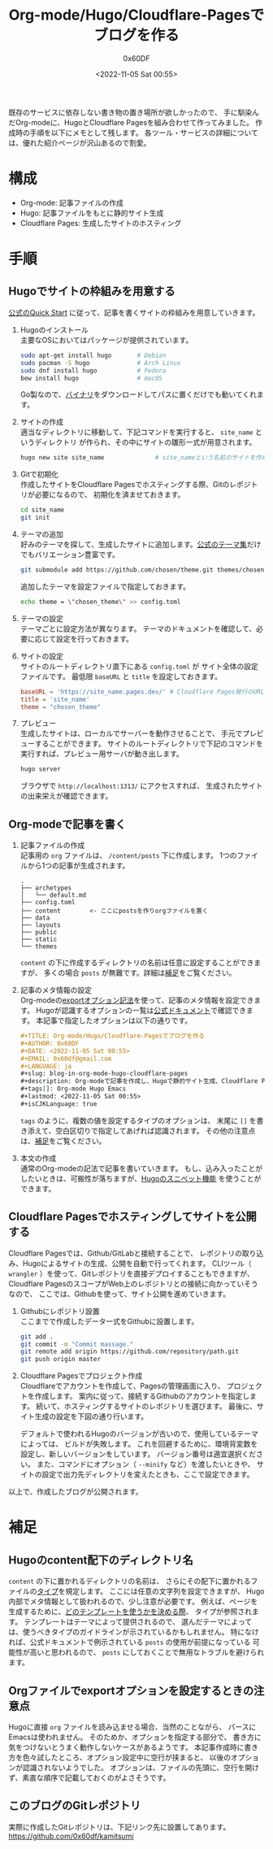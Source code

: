#+TITLE: Org-mode/Hugo/Cloudflare-Pagesでブログを作る
#+AUTHOR: 0x60DF
#+DATE: <2022-11-05 Sat 00:55>
#+EMAIL: 0x60df@gmail.com
#+LANGUAGE: ja
#+slug: blog-in-org-mode-hugo-cloudflare-pages
#+description: Org-modeで記事を作成し、Hugoで静的サイト生成、Cloudflare Pagesでホスティングする構成でのブログの作成記録。
#+tags[]: Org-mode Hugo Emacs
#+lastmod: <2022-11-05 Sat 00:55>
#+isCJKLanguage: true

既存のサービスに依存しない書き物の置き場所が欲しかったので、
手に馴染んだOrg-modeに、HugoとCloudflare Pagesを組み合わせて作ってみました。
作成時の手順を以下にメモとして残します。
各ツール・サービスの詳細については、優れた紹介ページが沢山あるので割愛。

* 構成

- Org-mode: 記事ファイルの作成
- Hugo: 記事ファイルをもとに静的サイト生成
- Cloudflare Pages: 生成したサイトのホスティング

* 手順

** Hugoでサイトの枠組みを用意する
[[https://gohugo.io/getting-started/quick-start/][公式のQuick Start]] に従って、記事を書くサイトの枠組みを用意していきます。

1. Hugoのインストール\\
   主要なOSにおいてはパッケージが提供されています。
   #+begin_src sh
     sudo apt-get install hugo       # Debian
     sudo pacman -S hugo             # Arch Linux
     sudo dnf install hugo           # Fedora
     bew install hugo                # macOS
   #+end_src
   Go製なので、[[https://github.com/gohugoio/hugo/releases][バイナリ]]をダウンロードしてパスに置くだけでも動いてくれます。
2. サイトの作成\\
   適当なディレクトリに移動して、下記コマンドを実行すると、 ~site_name~ というディレクトリ
   が作られ、その中にサイトの雛形一式が用意されます。
   #+begin_src sh
     hugo new site site_name              # site_nameという名前のサイトを作成する
   #+end_src
3. Gitで初期化\\
   作成したサイトをCloudflare Pagesでホスティングする際、Gitのレポジトリが必要になるので、
   初期化を済ませておきます。
   #+begin_src sh
     cd site_name
     git init
   #+end_src
4. テーマの追加\\
   好みのテーマを探して、生成したサイトに追加します。[[https://themes.gohugo.io/][公式のテーマ集]]だけでもバリエーション豊富です。
   #+begin_src sh
     git submodule add https://github.com/chosen/theme.git themes/chosen_theme
   #+end_src
   追加したテーマを設定ファイルで指定しておきます。
   #+begin_src sh
     echo theme = \"chosen_theme\" >> config.toml
   #+end_src
5. テーマの設定\\
   テーマごとに設定方法が異なります。
   テーマのドキュメントを確認して、必要に応じて設定を行っておきます。
6. サイトの設定\\
   サイトのルートディレクトリ直下にある ~config.toml~ が
   サイト全体の設定ファイルです。
   最低限 ~baseURL~ と ~title~ を設定しておきます。
   #+begin_src conf
     baseURL = 'https://site_name.pages.dev/' # Cloudflare Pages発行のURLを使う場合
     title = 'site_name'
     theme = "chosen_theme"
   #+end_src
7. プレビュー\\
   生成したサイトは、ローカルでサーバーを動作させることで、
   手元でプレビューすることができます。
   サイトのルートディレクトリで下記のコマンドを実行すれば、プレビュー用サーバが動き出します。
   #+begin_src sh
     hugo server
   #+end_src
   ブラウザで ~http://localhost:1313/~ にアクセスすれば、
   生成されたサイトの出来栄えが確認できます。

** Org-modeで記事を書く

1. 記事ファイルの作成\\
   記事用の ~org~ ファイルは、 ~/content/posts~ 下に作成します。
   1つのファイルから1つの記事が生成されます。
   #+begin_src text
     .
     ├── archetypes
     │   └── default.md
     ├── config.toml
     ├── content        <- ここにpostsを作りorgファイルを置く
     ├── data
     ├── layouts
     ├── public
     ├── static
     └── themes
   #+end_src
   ~content~ の下に作成するディレクトリの名前は任意に設定することができますが、
   多くの場合 ~posts~ が無難です。詳細は[[#hugo-content-type][補足]]をご覧ください。
2. 記事のメタ情報の設定\\
   Org-modeの[[https://orgmode.org/manual/Export-Settings.html][exportオプション記法]]を使って、記事のメタ情報を設定できます。
   Hugoが認識するオプションの一覧は[[https://gohugo.io/content-management/front-matter/][公式ドキュメント]]で確認できます。
   本記事で指定したオプションは以下の通りです。
   #+begin_src org
     ,#+TITLE: Org-mode/Hugo/Cloudflare-Pagesでブログを作る
     ,#+AUTHOR: 0x60DF
     ,#+DATE: <2022-11-05 Sat 00:55>
     ,#+EMAIL: 0x60df@gmail.com
     ,#+LANGUAGE: ja
     ,#+slug: blog-in-org-mode-hugo-cloudflare-pages
     ,#+description: Org-modeで記事を作成し、Hugoで静的サイト生成、Cloudflare Pagesでホスティングする構成でのブログの作成記録。
     ,#+tags[]: Org-mode Hugo Emacs
     ,#+lastmod: <2022-11-05 Sat 00:55>
     ,#+isCJKLanguage: true
   #+end_src
   ~tags~ のように、複数の値を設定するタイプのオプションは、
   末尾に ~[]~ を書き添えて、空白区切りで指定してあげれば認識されます。
   その他の注意点は、[[#hugo-export-option][補足]]をご覧ください。
3. 本文の作成\\
   通常のOrg-modeの記法で記事を書いていきます。
   もし、込み入ったことがしたいときは、可搬性が落ちますが、[[https://gohugo.io/content-management/shortcodes/][Hugoのスニペット機能]]
   を使うことができます。

** Cloudflare Pagesでホスティングしてサイトを公開する

Cloudflare Pagesでは、Github/GitLabと接続することで、
レポジトリの取り込み、Hugoによるサイトの生成、公開を自動で行ってくれます。
CLIツール（ ~wrangler~ ）を使って、Gitレポジトリを直接デプロイすることもできますが、
Cloudflare PagesのスコープがWeb上のレポジトリとの接続に向かっていそうなので、
ここでは、Githubを使って、サイト公開を進めていきます。

1. Githubにレポジトリ設置\\
   ここまでで作成したデータ一式をGithubに設置します。
   #+begin_src sh
     git add .
     git commit -m "Commit massage."
     git remote add origin https://github.com/repository/path.git
     git push origin master
   #+end_src
2. Cloudflare Pagesでプロジェクト作成\\
   Cloudflareでアカウントを作成して、Pagesの管理画面に入り、
   プロジェクトを作成します。
   案内に従って、接続するGithubのアカウントを指定します。
   続いて、ホスティングするサイトのレポジトリを選びます。
   最後に、サイト生成の設定を下図の通り行います。

   [[./blog-in-org-mode-hugo-cloudflare-pages-build-settings.png]]

   デフォルトで使われるHugoのバージョンが古いので、使用しているテーマによっては、
   ビルドが失敗します。
   これを回避するために、環境背変数を設定し、新しいバージョンをしています。
   バージョン番号は適宜選択ください。
   また、コマンドにオプション（ ~--minify~ など）を渡したいときや、
   サイトの設定で出力先ディレクトリを変えたときも、ここで設定できます。

以上で、作成したブログが公開されます。

* 補足

** Hugoのcontent配下のディレクトリ名
:PROPERTIES:
:CUSTOM_ID: hugo-content-type
:END:

~content~ の下に置かれるディレクトリの名前は、
さらにその配下に置かれるファイルの[[https://gohugo.io/content-management/types/][タイプ]]を規定します。
ここには任意の文字列を設定できますが、
Hugo内部でメタ情報として扱われるので、少し注意が必要です。
例えば、ページを生成するために、[[https://gohugo.io/templates/lookup-order/][どのテンプレートを使うかを決める際]]、
タイプが参照されます。
テンプレートはテーマによって提供されるので、
選んだテーマによっては、使うべきタイプのガイドラインが示されているかもしれません。
特になければ、公式ドキュメントで例示されている ~posts~ の使用が前提になっている
可能性が高いと思われるので、 ~posts~ にしておくことで無用なトラブルを避けられます。

** Orgファイルでexportオプションを設定するときの注意点
:PROPERTIES:
:CUSTOM_ID: hugo-export-option
:END:
Hugoに直接 ~org~ ファイルを読み込ませる場合、当然のことながら、
パースにEmacsは使われません。
そのためか、オプションを指定する部分で、
書き方に気をつけないとうまく動作しないケースがあるようです。
本記事作成時に書き方を色々試したところ、オプション設定中に空行が挟まると、
以後のオプションが認識されないようでした。
オプションは、ファイルの先頭に、空行を開けず、素直な順序で記載しておくのがよさそうです。

** このブログのGitレポジトリ
実際に作成したGitレポジトリは、下記リンク先に設置してあります。\\
https://github.com/0x60df/kamitsumi


